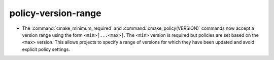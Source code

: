 policy-version-range
--------------------

* The :command:`cmake_minimum_required` and :command:`cmake_policy(VERSION)`
  commands now accept a version range using the form ``<min>[...<max>]``.
  The ``<min>`` version is required but policies are set based on the
  ``<max>`` version.  This allows projects to specify a range of versions
  for which they have been updated and avoid explicit policy settings.
